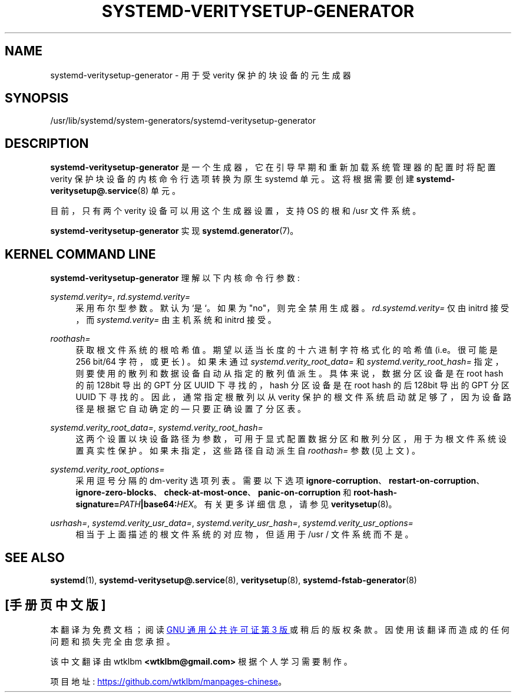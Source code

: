 .\" -*- coding: UTF-8 -*-
'\" t
.\"*******************************************************************
.\"
.\" This file was generated with po4a. Translate the source file.
.\"
.\"*******************************************************************
.TH SYSTEMD\-VERITYSETUP\-GENERATOR 8 "" "systemd 253" systemd\-veritysetup\-generator
.ie  \n(.g .ds Aq \(aq
.el       .ds Aq '
.\" -----------------------------------------------------------------
.\" * Define some portability stuff
.\" -----------------------------------------------------------------
.\" ~~~~~~~~~~~~~~~~~~~~~~~~~~~~~~~~~~~~~~~~~~~~~~~~~~~~~~~~~~~~~~~~~
.\" http://bugs.debian.org/507673
.\" http://lists.gnu.org/archive/html/groff/2009-02/msg00013.html
.\" ~~~~~~~~~~~~~~~~~~~~~~~~~~~~~~~~~~~~~~~~~~~~~~~~~~~~~~~~~~~~~~~~~
.\" -----------------------------------------------------------------
.\" * set default formatting
.\" -----------------------------------------------------------------
.\" disable hyphenation
.nh
.\" disable justification (adjust text to left margin only)
.ad l
.\" -----------------------------------------------------------------
.\" * MAIN CONTENT STARTS HERE *
.\" -----------------------------------------------------------------
.SH NAME
systemd\-veritysetup\-generator \- 用于受 verity 保护的块设备的元生成器
.SH SYNOPSIS
.PP
/usr/lib/systemd/system\-generators/systemd\-veritysetup\-generator
.SH DESCRIPTION
.PP
\fBsystemd\-veritysetup\-generator\fP 是一个生成器，它在引导早期和重新加载系统管理器的配置时将配置 verity
保护块设备的内核命令行选项转换为原生 systemd 单元。这将根据需要创建 \fBsystemd\-veritysetup@.service\fP(8) 单元
\&。
.PP
目前，只有两个 verity 设备可以用这个生成器设置，支持 OS\& 的根和 /usr 文件系统。
.PP
\fBsystemd\-veritysetup\-generator\fP 实现 \fBsystemd.generator\fP(7)\&。
.SH "KERNEL COMMAND LINE"
.PP
\fBsystemd\-veritysetup\-generator\fP 理解以下内核命令行参数:
.PP
\fIsystemd\&.verity=\fP, \fIrd\&.systemd\&.verity=\fP
.RS 4
采用布尔型参数 \&。默认为 `是`\&。如果为 "no"，则完全禁用生成器 \&。 \fIrd\&.systemd\&.verity=\fP 仅由
initrd 接受，而 \fIsystemd\&.verity=\fP 由主机系统和 initrd\& 接受。
.RE
.PP
\fIroothash=\fP
.RS 4
获取根文件系统的根哈希值 \&。期望以适当长度的十六进制字符格式化的哈希值 (i\&.e\&。很可能是 256 bit/64 字符，或更长)
\&。如果未通过 \fIsystemd\&.verity_root_data=\fP 和 \fIsystemd\&.verity_root_hash=\fP
指定，则要使用的散列和数据设备自动从指定的散列值派生 \&。具体来说，数据分区设备是在 root hash 的前 128bit 导出的 GPT 分区
UUID 下寻找的，hash 分区设备是在 root hash 的后 128bit 导出的 GPT 分区 UUID 下寻找的。因此，通常指定根散列以从
verity 保护的根文件系统启动就足够了，因为设备路径是根据它自动确定的 \(em 只要正确设置了分区表 \&。
.RE
.PP
\fIsystemd\&.verity_root_data=\fP, \fIsystemd\&.verity_root_hash=\fP
.RS 4
这两个设置以块设备路径为参数，可用于显式配置数据分区和散列分区，用于为根文件系统设置真实性保护 \&。如果未指定，这些路径自动派生自
\fIroothash=\fP 参数 (见上文) \&。
.RE
.PP
\fIsystemd\&.verity_root_options=\fP
.RS 4
采用逗号分隔的 dm\-verity 选项列表 \&。需要以下选项
\fBignore\-corruption\fP、\fBrestart\-on\-corruption\fP、\fBignore\-zero\-blocks\fP、\fBcheck\-at\-most\-once\fP、\fBpanic\-on\-corruption\fP
和 \fBroot\-hash\-signature=\fP\fIPATH\fP\fB|base64:\fP\fIHEX\fP\&。有关更多详细信息，请参见
\fBveritysetup\fP(8)\&。
.RE
.PP
\fIusrhash=\fP, \fIsystemd\&.verity_usr_data=\fP, \fIsystemd\&.verity_usr_hash=\fP,
\fIsystemd\&.verity_usr_options=\fP
.RS 4
相当于上面描述的根文件系统的对应物，但适用于 /usr / 文件系统而不是 \&。
.RE
.SH "SEE ALSO"
.PP
\fBsystemd\fP(1), \fBsystemd\-veritysetup@.service\fP(8), \fBveritysetup\fP(8),
\fBsystemd\-fstab\-generator\fP(8)
.PP
.SH [手册页中文版]
.PP
本翻译为免费文档；阅读
.UR https://www.gnu.org/licenses/gpl-3.0.html
GNU 通用公共许可证第 3 版
.UE
或稍后的版权条款。因使用该翻译而造成的任何问题和损失完全由您承担。
.PP
该中文翻译由 wtklbm
.B <wtklbm@gmail.com>
根据个人学习需要制作。
.PP
项目地址:
.UR \fBhttps://github.com/wtklbm/manpages-chinese\fR
.ME 。
